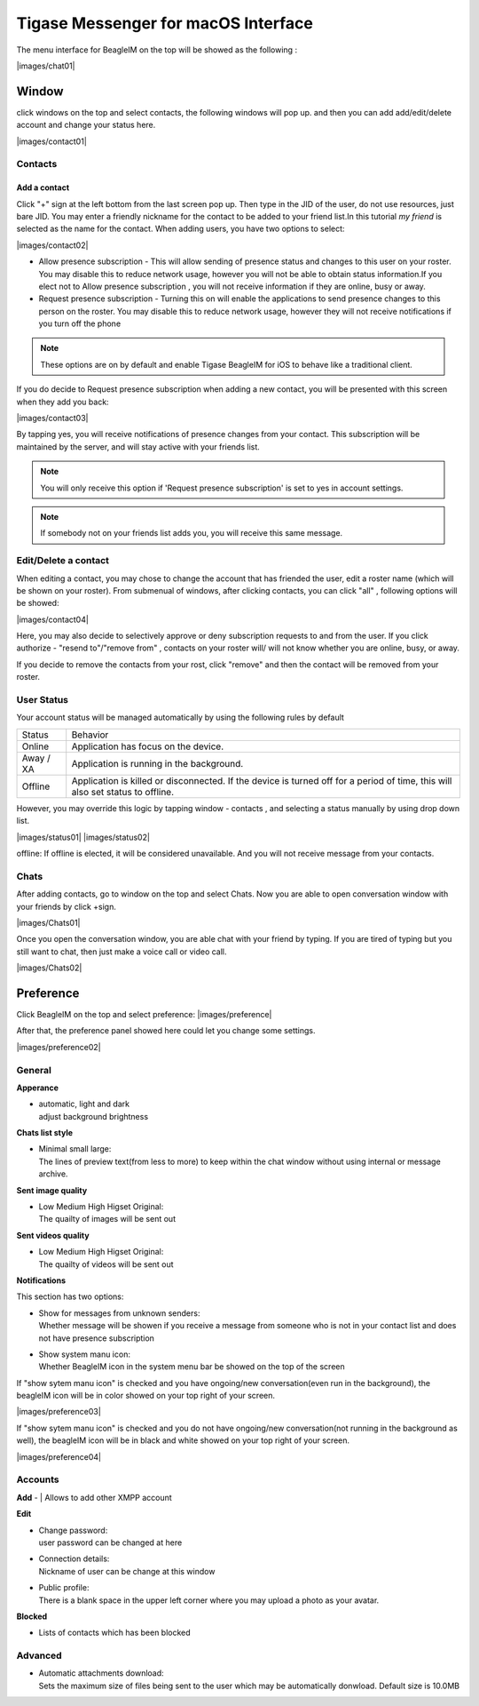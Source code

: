 Tigase Messenger for macOS Interface
======================================

The menu interface for BeagleIM on the top will be showed as the following :

|images/chat01| 


Window
-------

click windows on the top and select contacts, the following windows will pop up. and then you can add add/edit/delete account and change your status here.

|images/contact01| 


Contacts
^^^^^^^^^^

Add a contact
~~~~~~~~~~~~~~

Click "+" sign at the left bottom from the last screen pop up. Then type in the JID of the user, do not use resources, just bare JID. You may enter a friendly nickname for the contact to be added to your friend list.In this tutorial *my friend* is selected as the name for the contact. When adding users, you have two options to select:

|images/contact02|


-  Allow presence subscription - This will allow sending of presence status and changes to this user on your roster. You may disable this to reduce network usage, however you will not be able to obtain status information.If you elect not to Allow presence subscription , you will not receive information if they are online, busy or away.

-  Request presence subscription - Turning this on will enable the applications to send presence changes to this person on the roster. You may disable this to reduce network usage, however they will not receive notifications if you turn off the phone

.. Note::

   These options are on by default and enable Tigase BeagleIM for iOS to behave like a traditional client.


If you do decide to Request presence subscription when adding a new contact, you will be presented with this screen when they add you back:

|images/contact03| 

By tapping yes, you will receive notifications of presence changes from your contact. This subscription will be maintained by the server, and will stay active with your friends list.

.. NOTE::
   You will only receive this option if 'Request presence subscription' is set to yes in account settings.

.. NOTE::
   If somebody not on your friends list adds you, you will receive this same message.

Edit/Delete a contact
^^^^^^^^^^^^^^^^^^^^^^^

When editing a contact, you may chose to change the account that has friended the user, edit a roster name (which will be shown on your roster). From submenual of windows, after clicking contacts, you can click "all" , following options will be showed:

|images/contact04| 

Here, you may also decide to selectively approve or deny subscription requests to and from the user. If you click authorize - "resend to"/"remove from"  , contacts on your roster will/ will not know whether you are online, busy, or away. 

If you decide to remove the contacts from your rost, click "remove" and then the contact will be removed from your roster.


User Status
^^^^^^^^^^^^

Your account status will be managed automatically by using the following rules by default

+-----------+--------------------------------------------------------------------------------------------------------------------------------+
| Status    | Behavior                                                                                                                       |
+-----------+--------------------------------------------------------------------------------------------------------------------------------+
| Online    | Application has focus on the device.                                                                                           |
+-----------+--------------------------------------------------------------------------------------------------------------------------------+
| Away / XA | Application is running in the background.                                                                                      |
+-----------+--------------------------------------------------------------------------------------------------------------------------------+
| Offline   | Application is killed or disconnected. If the device is turned off for a period of time, this will also set status to offline. |
+-----------+--------------------------------------------------------------------------------------------------------------------------------+

However, you may override this logic by tapping window - contacts , and selecting a status manually by using drop down list.

|images/status01|  |images/status02|


offline:
If offline is elected, it will be considered unavailable. And you will not receive message from your contacts.

Chats
^^^^^^

After adding contacts, go to window on the top and select Chats. Now you are able to open conversation window with your friends by click +sign.

|images/Chats01| 

Once you open the conversation window, you are able chat with your friend by typing. If you are tired of typing but you still want to chat, then just make a voice call or video call.

|images/Chats02| 


Preference
----------

Click BeagleIM on the top and select preference:
|images/preference| 

After that, the preference panel showed here could let you change some settings.


|images/preference02| 


General
^^^^^^^^^^

**Apperance**

-  | automatic, light and dark
   | adjust background brightness


**Chats list style**

-  | Minimal small large:
   | The lines of preview text(from less to more) to keep within the chat window without using internal or message archive. 

**Sent image quality**

-  | Low Medium High Higset Original:
   | The quailty of images will be sent out 

**Sent videos quality**

-  | Low Medium High Higset Original:
   | The quailty of videos will be sent out 

**Notifications**

This section has two options: 

-  | Show for messages from unknown senders:
   | Whether message will be showen if you receive a message from someone who is not in your contact list and does not have presence subscription 

-  | Show system manu icon:
   | Whether BeagleIM icon in the system menu bar be showed on the top of the screen

If "show sytem manu icon" is checked and you have ongoing/new conversation(even run in the background), the beagleIM icon will be in color showed on your top right of your screen.

|images/preference03| 


If "show sytem manu icon" is checked and you do not have ongoing/new conversation(not running in the background as well), the beagleIM icon will be in black and white showed on your top right of your screen.

|images/preference04| 



Accounts
^^^^^^^^^

**Add**
-  | Allows to add other XMPP account 

**Edit**

-  | Change password:
   | user password can be changed at here

-  | Connection details:
   | Nickname of user can be change at this window

-  | Public profile:
   | There is a blank space in the upper left corner where you may upload a photo as your avatar.

**Blocked**

-  | Lists of contacts which has been blocked


Advanced
^^^^^^^^^^^^^

-  | Automatic attachments download:
   | Sets the maximum size of files being sent to the user which may be automatically donwload. Default size is 10.0MB





.. |images/siskin03| image:: images/siskin03.png
.. |images/join01| image:: images/join01.png
.. |images/join02| image:: images/join02.png
.. |images/editcontacts01| image:: images/editcontacts01.png
.. |images/editcontacts02| image:: images/editcontacts02.png
.. |images/status| image:: images/status.png


